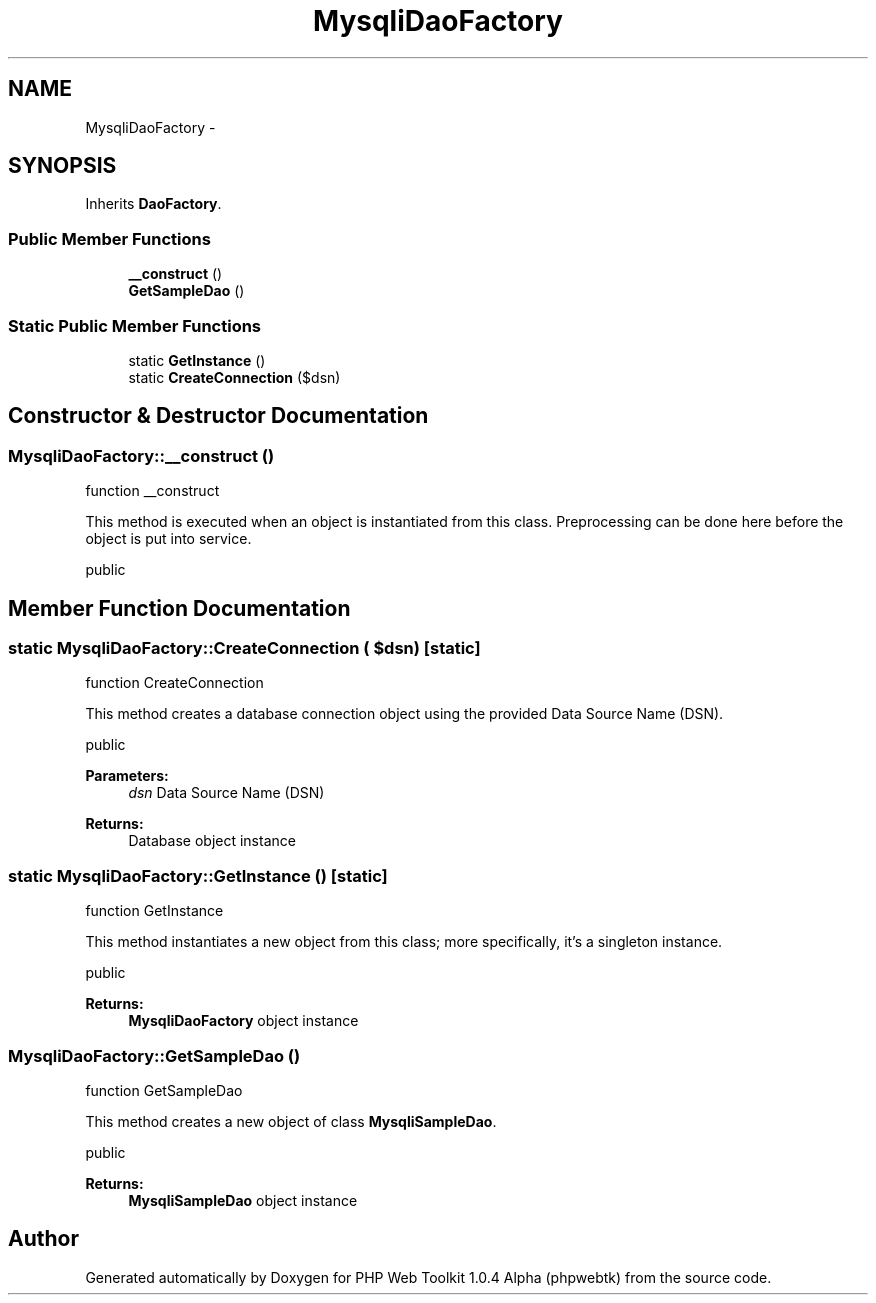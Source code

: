 .TH "MysqliDaoFactory" 3 "Sat Nov 12 2016" "PHP Web Toolkit 1.0.4 Alpha (phpwebtk)" \" -*- nroff -*-
.ad l
.nh
.SH NAME
MysqliDaoFactory \- 
.SH SYNOPSIS
.br
.PP
.PP
Inherits \fBDaoFactory\fP\&.
.SS "Public Member Functions"

.in +1c
.ti -1c
.RI "\fB__construct\fP ()"
.br
.ti -1c
.RI "\fBGetSampleDao\fP ()"
.br
.in -1c
.SS "Static Public Member Functions"

.in +1c
.ti -1c
.RI "static \fBGetInstance\fP ()"
.br
.ti -1c
.RI "static \fBCreateConnection\fP ($dsn)"
.br
.in -1c
.SH "Constructor & Destructor Documentation"
.PP 
.SS "MysqliDaoFactory::__construct ()"
function __construct
.PP
This method is executed when an object is instantiated from this class\&. Preprocessing can be done here before the object is put into service\&.
.PP
public 
.SH "Member Function Documentation"
.PP 
.SS "static MysqliDaoFactory::CreateConnection ( $dsn)\fC [static]\fP"
function CreateConnection
.PP
This method creates a database connection object using the provided Data Source Name (DSN)\&.
.PP
public 
.PP
\fBParameters:\fP
.RS 4
\fIdsn\fP Data Source Name (DSN) 
.RE
.PP
\fBReturns:\fP
.RS 4
Database object instance 
.RE
.PP

.SS "static MysqliDaoFactory::GetInstance ()\fC [static]\fP"
function GetInstance
.PP
This method instantiates a new object from this class; more specifically, it's a singleton instance\&.
.PP
public
.PP
\fBReturns:\fP
.RS 4
\fBMysqliDaoFactory\fP object instance 
.RE
.PP

.SS "MysqliDaoFactory::GetSampleDao ()"
function GetSampleDao
.PP
This method creates a new object of class \fBMysqliSampleDao\fP\&.
.PP
public 
.PP
\fBReturns:\fP
.RS 4
\fBMysqliSampleDao\fP object instance 
.RE
.PP


.SH "Author"
.PP 
Generated automatically by Doxygen for PHP Web Toolkit 1\&.0\&.4 Alpha (phpwebtk) from the source code\&.
